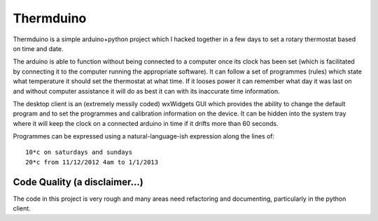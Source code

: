 Thermduino
==========

Thermduino is a simple arduino+python project which I hacked together in a few
days to set a rotary thermostat based on time and date.

The arduino is able to function without being connected to a computer once its
clock has been set (which is facilitated by connecting it to the computer running
the appropriate software). It can follow a set of programmes (rules) which state
what temperature it should set the thermostat at what time. If it looses power
it can remember what day it was last on and without computer assistance it will
do as best it can with its inaccurate time information.

The desktop client is an (extremely messily coded) wxWidgets GUI which provides
the ability to change the default program and to set the programmes and
calibration information on the device. It can be hidden into the system tray
where it will keep the clock on a connected arduino in time if it drifts more
than 60 seconds.

Programmes can be expressed using a natural-language-ish expression along the
lines of::
	
	10*c on saturdays and sundays
	20*c from 11/12/2012 4am to 1/1/2013

Code Quality (a disclaimer...)
------------------------------

The code in this project is very rough and many areas need refactoring and
documenting, particularly in the python client.


